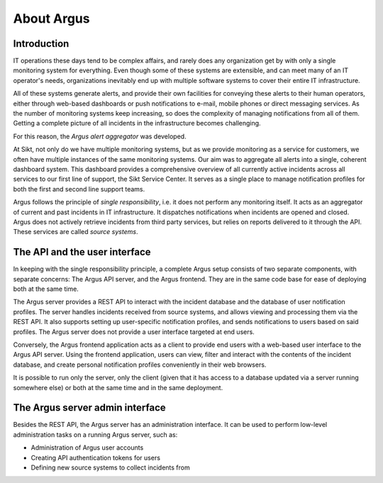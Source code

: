===========
About Argus
===========

Introduction
------------

IT operations these days tend to be complex affairs, and rarely does any
organization get by with only a single monitoring system for everything. Even
though some of these systems are extensible, and can meet many of an IT
operator's needs, organizations inevitably end up with multiple software
systems to cover their entire IT infrastructure.

All of these systems generate alerts, and provide their own facilities for
conveying these alerts to their human operators, either through web-based
dashboards or push notifications to e-mail, mobile phones or direct messaging
services. As the number of monitoring systems keep increasing, so does the
complexity of managing notifications from all of them. Getting a complete
picture of all incidents in the infrastructure becomes challenging.

For this reason, the *Argus alert aggregator* was developed.

At Sikt, not only do we have multiple monitoring systems, but as we provide
monitoring as a service for customers, we often have multiple instances of the
same monitoring systems. Our aim was to aggregate all alerts into a single,
coherent dashboard system. This dashboard provides a comprehensive overview of
all currently active incidents across all services to our first line of
support, the Sikt Service Center. It serves as a single place to manage
notification profiles for both the first and second line support teams.

Argus follows the principle of *single responsibility*, i.e. it does not
perform any monitoring itself. It acts as an aggregator of current and past
incidents in IT infrastructure. It dispatches notifications when incidents
are opened and closed. Argus does not actively retrieve incidents from third
party services, but relies on reports delivered to it through the API. These
services are called *source systems*.


The API and the user interface
------------------------------

In keeping with the single responsibility principle, a complete Argus setup
consists of two separate components, with separate concerns: The Argus API
server, and the Argus frontend. They are in the same code base for ease of
deploying both at the same time.

The Argus server provides a REST API to interact with the incident database and
the database of user notification profiles. The server handles incidents
received from source systems, and allows viewing and processing them via the
REST API.
It also supports setting up user-specific notification profiles, and sends
notifications to users based on said profiles.
The Argus server does not provide a user interface targeted at end users.

Conversely, the Argus frontend application acts as a client to provide end
users with a web-based user interface to the Argus API server. Using the
frontend application, users can view, filter and interact with the contents of
the incident database, and create personal notification profiles conveniently
in their web browsers.

It is possible to run only the server, only the client (given that it has
access to a database updated via a server running somewhere else) or both at
the same time and in the same deployment.


The Argus server admin interface
--------------------------------

Besides the REST API, the Argus server has an administration interface.
It can be used to perform low-level administration tasks on a running Argus
server, such as:

* Administration of Argus user accounts
* Creating API authentication tokens for users
* Defining new source systems to collect incidents from
